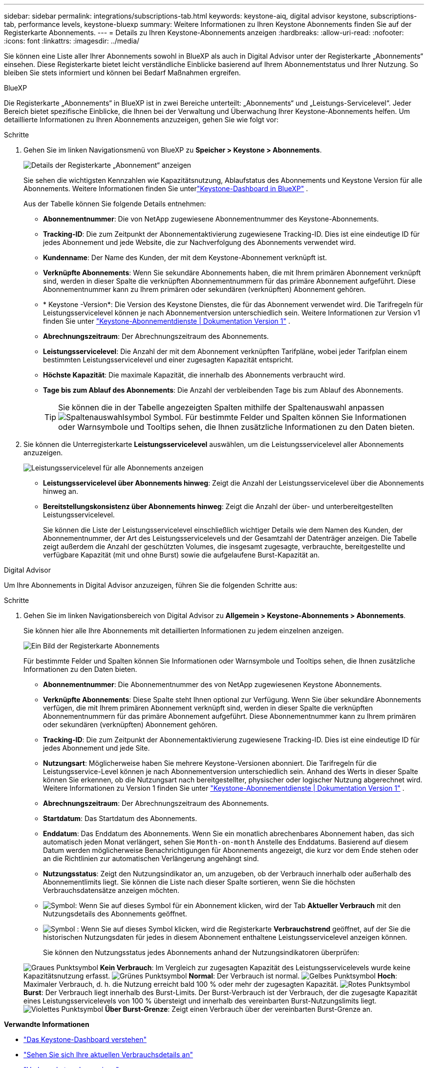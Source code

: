 ---
sidebar: sidebar 
permalink: integrations/subscriptions-tab.html 
keywords: keystone-aiq, digital advisor keystone, subscriptions-tab, performance levels, keystone-bluexp 
summary: Weitere Informationen zu Ihren Keystone Abonnements finden Sie auf der Registerkarte Abonnements. 
---
= Details zu Ihren Keystone-Abonnements anzeigen
:hardbreaks:
:allow-uri-read: 
:nofooter: 
:icons: font
:linkattrs: 
:imagesdir: ../media/


[role="lead"]
Sie können eine Liste aller Ihrer Abonnements sowohl in BlueXP als auch in Digital Advisor unter der Registerkarte „Abonnements“ einsehen. Diese Registerkarte bietet leicht verständliche Einblicke basierend auf Ihrem Abonnementstatus und Ihrer Nutzung. So bleiben Sie stets informiert und können bei Bedarf Maßnahmen ergreifen.

[role="tabbed-block"]
====
.BlueXP
--
Die Registerkarte „Abonnements“ in BlueXP ist in zwei Bereiche unterteilt: „Abonnements“ und „Leistungs-Servicelevel“. Jeder Bereich bietet spezifische Einblicke, die Ihnen bei der Verwaltung und Überwachung Ihrer Keystone-Abonnements helfen. Um detaillierte Informationen zu Ihren Abonnements anzuzeigen, gehen Sie wie folgt vor:

.Schritte
. Gehen Sie im linken Navigationsmenü von BlueXP zu *Speicher > Keystone > Abonnements*.
+
image:bxp-subscription-list-1.png["Details der Registerkarte „Abonnement“ anzeigen"]

+
Sie sehen die wichtigsten Kennzahlen wie Kapazitätsnutzung, Ablaufstatus des Abonnements und Keystone Version für alle Abonnements. Weitere Informationen finden Sie unterlink:../integrations/keystone-bluexp.html["Keystone-Dashboard in BlueXP"] .

+
Aus der Tabelle können Sie folgende Details entnehmen:

+
** *Abonnementnummer*: Die von NetApp zugewiesene Abonnementnummer des Keystone-Abonnements.
** *Tracking-ID*: Die zum Zeitpunkt der Abonnementaktivierung zugewiesene Tracking-ID. Dies ist eine eindeutige ID für jedes Abonnement und jede Website, die zur Nachverfolgung des Abonnements verwendet wird.
** *Kundenname*: Der Name des Kunden, der mit dem Keystone-Abonnement verknüpft ist.
** *Verknüpfte Abonnements*: Wenn Sie sekundäre Abonnements haben, die mit Ihrem primären Abonnement verknüpft sind, werden in dieser Spalte die verknüpften Abonnementnummern für das primäre Abonnement aufgeführt. Diese Abonnementnummer kann zu Ihrem primären oder sekundären (verknüpften) Abonnement gehören.
** * Keystone -Version*: Die Version des Keystone Dienstes, die für das Abonnement verwendet wird. Die Tarifregeln für Leistungsservicelevel können je nach Abonnementversion unterschiedlich sein. Weitere Informationen zur Version v1 finden Sie unter https://docs.netapp.com/us-en/keystone/index.html["Keystone-Abonnementdienste | Dokumentation Version 1"^] .
** *Abrechnungszeitraum*: Der Abrechnungszeitraum des Abonnements.
** *Leistungsservicelevel*: Die Anzahl der mit dem Abonnement verknüpften Tarifpläne, wobei jeder Tarifplan einem bestimmten Leistungsservicelevel und einer zugesagten Kapazität entspricht.
** *Höchste Kapazität*: Die maximale Kapazität, die innerhalb des Abonnements verbraucht wird.
** *Tage bis zum Ablauf des Abonnements*: Die Anzahl der verbleibenden Tage bis zum Ablauf des Abonnements.
+

TIP: Sie können die in der Tabelle angezeigten Spalten mithilfe der Spaltenauswahl anpassen image:column-selector.png["Spaltenauswahlsymbol"] Symbol. Für bestimmte Felder und Spalten können Sie Informationen oder Warnsymbole und Tooltips sehen, die Ihnen zusätzliche Informationen zu den Daten bieten.



. Sie können die Unterregisterkarte *Leistungsservicelevel* auswählen, um die Leistungsservicelevel aller Abonnements anzuzeigen.
+
image:bxp-performance-levels.png["Leistungsservicelevel für alle Abonnements anzeigen"]

+
** *Leistungsservicelevel über Abonnements hinweg*: Zeigt die Anzahl der Leistungsservicelevel über die Abonnements hinweg an.
** *Bereitstellungskonsistenz über Abonnements hinweg*: Zeigt die Anzahl der über- und unterbereitgestellten Leistungsservicelevel.
+
Sie können die Liste der Leistungsservicelevel einschließlich wichtiger Details wie dem Namen des Kunden, der Abonnementnummer, der Art des Leistungsservicelevels und der Gesamtzahl der Datenträger anzeigen. Die Tabelle zeigt außerdem die Anzahl der geschützten Volumes, die insgesamt zugesagte, verbrauchte, bereitgestellte und verfügbare Kapazität (mit und ohne Burst) sowie die aufgelaufene Burst-Kapazität an.





--
.Digital Advisor
--
Um Ihre Abonnements in Digital Advisor anzuzeigen, führen Sie die folgenden Schritte aus:

.Schritte
. Gehen Sie im linken Navigationsbereich von Digital Advisor zu *Allgemein > Keystone-Abonnements > Abonnements*.
+
Sie können hier alle Ihre Abonnements mit detaillierten Informationen zu jedem einzelnen anzeigen.

+
image:all-subs-4.png["Ein Bild der Registerkarte Abonnements"]

+
Für bestimmte Felder und Spalten können Sie Informationen oder Warnsymbole und Tooltips sehen, die Ihnen zusätzliche Informationen zu den Daten bieten.

+
** *Abonnementnummer*: Die Abonnementnummer des von NetApp zugewiesenen Keystone Abonnements.
** *Verknüpfte Abonnements*: Diese Spalte steht Ihnen optional zur Verfügung. Wenn Sie über sekundäre Abonnements verfügen, die mit Ihrem primären Abonnement verknüpft sind, werden in dieser Spalte die verknüpften Abonnementnummern für das primäre Abonnement aufgeführt. Diese Abonnementnummer kann zu Ihrem primären oder sekundären (verknüpften) Abonnement gehören.
** *Tracking-ID*: Die zum Zeitpunkt der Abonnementaktivierung zugewiesene Tracking-ID. Dies ist eine eindeutige ID für jedes Abonnement und jede Site.
** *Nutzungsart*: Möglicherweise haben Sie mehrere Keystone-Versionen abonniert. Die Tarifregeln für die Leistungsservice-Level können je nach Abonnementversion unterschiedlich sein. Anhand des Werts in dieser Spalte können Sie erkennen, ob die Nutzungsart nach bereitgestellter, physischer oder logischer Nutzung abgerechnet wird. Weitere Informationen zu Version 1 finden Sie unter  https://docs.netapp.com/us-en/keystone/index.html["Keystone-Abonnementdienste | Dokumentation Version 1"^] .
** *Abrechnungszeitraum*: Der Abrechnungszeitraum des Abonnements.
** *Startdatum*: Das Startdatum des Abonnements.
** *Enddatum*: Das Enddatum des Abonnements. Wenn Sie ein monatlich abrechenbares Abonnement haben, das sich automatisch jeden Monat verlängert, sehen Sie `Month-on-month` Anstelle des Enddatums. Basierend auf diesem Datum werden möglicherweise Benachrichtigungen für Abonnements angezeigt, die kurz vor dem Ende stehen oder an die Richtlinien zur automatischen Verlängerung angehängt sind.
** *Nutzungsstatus*: Zeigt den Nutzungsindikator an, um anzugeben, ob der Verbrauch innerhalb oder außerhalb des Abonnementlimits liegt. Sie können die Liste nach dieser Spalte sortieren, wenn Sie die höchsten Verbrauchsdatensätze anzeigen möchten.
** image:subs-dtls-icon.png["Symbol"]: Wenn Sie auf dieses Symbol für ein Abonnement klicken, wird der Tab *Aktueller Verbrauch* mit den Nutzungsdetails des Abonnements geöffnet.
** image:aiq-ks-time-icon.png["Symbol"] : Wenn Sie auf dieses Symbol klicken, wird die Registerkarte *Verbrauchstrend* geöffnet, auf der Sie die historischen Nutzungsdaten für jedes in diesem Abonnement enthaltene Leistungsservicelevel anzeigen können.
+
Sie können den Nutzungsstatus jedes Abonnements anhand der Nutzungsindikatoren überprüfen:

+
image:icon-grey.png["Graues Punktsymbol"] *Kein Verbrauch*: Im Vergleich zur zugesagten Kapazität des Leistungsservicelevels wurde keine Kapazitätsnutzung erfasst. image:icon-green.png["Grünes Punktsymbol"] *Normal*: Der Verbrauch ist normal. image:icon-amber.png["Gelbes Punktsymbol"] *Hoch*: Maximaler Verbrauch, d. h. die Nutzung erreicht bald 100 % oder mehr der zugesagten Kapazität. image:icon-red.png["Rotes Punktsymbol"] *Burst*: Der Verbrauch liegt innerhalb des Burst-Limits. Der Burst-Verbrauch ist der Verbrauch, der die zugesagte Kapazität eines Leistungsservicelevels von 100 % übersteigt und innerhalb des vereinbarten Burst-Nutzungslimits liegt. image:icon-purple.png["Violettes Punktsymbol"] *Über Burst-Grenze*: Zeigt einen Verbrauch über der vereinbarten Burst-Grenze an.





--
====
*Verwandte Informationen*

* link:../integrations/dashboard-overview.html["Das Keystone-Dashboard verstehen"]
* link:../integrations/current-usage-tab.html["Sehen Sie sich Ihre aktuellen Verbrauchsdetails an"]
* link:../integrations/consumption-tab.html["Verbrauchstrends anzeigen"]
* link:../integrations/subscription-timeline.html["Zeigen Sie die Zeitleiste Ihres Abonnements an"]
* link:../integrations/assets-tab.html["Zeigen Sie Ihre Keystone-Abonnementressourcen an"]
* link:../integrations/assets.html["Anzeigen von Assets in Ihren Keystone-Abonnements"]
* link:../integrations/volumes-objects-tab.html["Details zu Datenträgern und Objekten anzeigen"]

